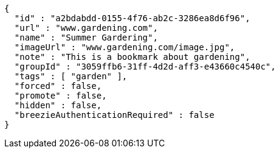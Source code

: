 [source,options="nowrap"]
----
{
  "id" : "a2bdabdd-0155-4f76-ab2c-3286ea8d6f96",
  "url" : "www.gardening.com",
  "name" : "Summer Gardering",
  "imageUrl" : "www.gardening.com/image.jpg",
  "note" : "This is a bookmark about gardening",
  "groupId" : "3059ffb6-31ff-4d2d-aff3-e43660c4540c",
  "tags" : [ "garden" ],
  "forced" : false,
  "promote" : false,
  "hidden" : false,
  "breezieAuthenticationRequired" : false
}
----